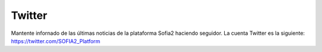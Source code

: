 Twitter
=======

Mantente infornado de las últimas noticias de la plataforma Sofia2 haciendo seguidor.
La cuenta Twitter es la siguiente: https://twitter.com/SOFIA2_Platform
